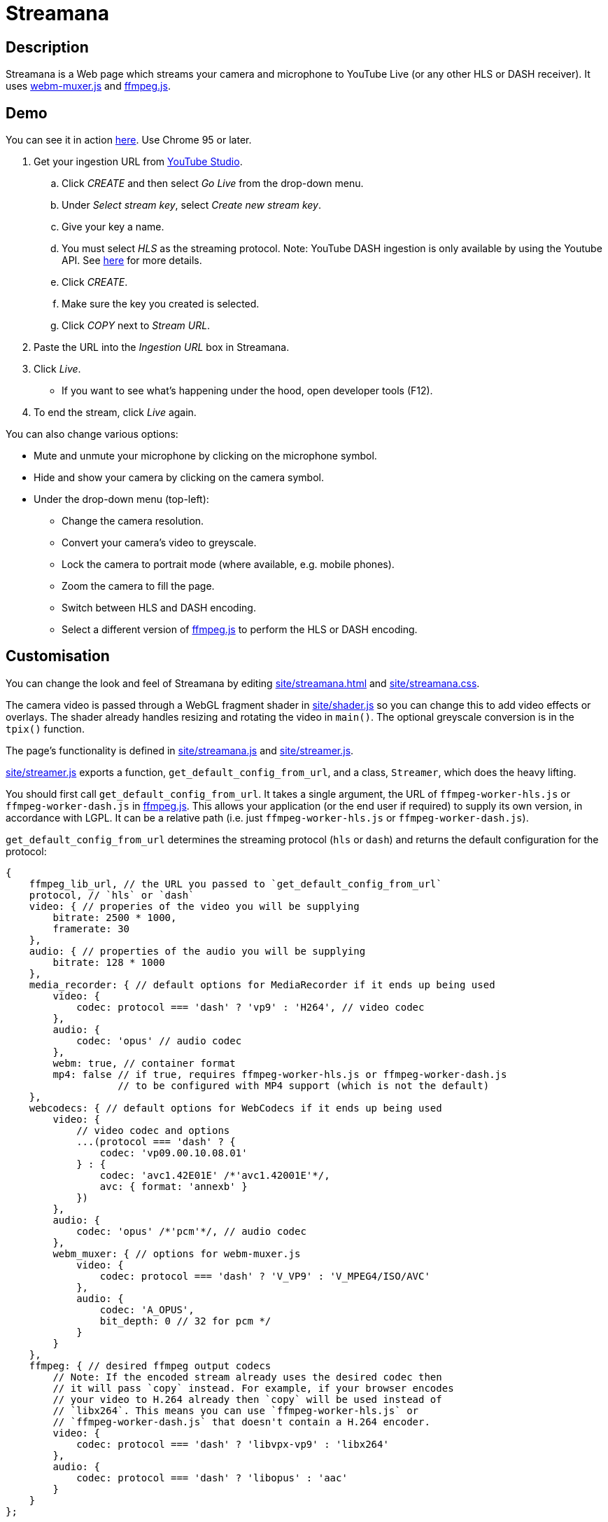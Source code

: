 = Streamana

== Description

Streamana is a Web page which streams your camera and microphone to YouTube Live
(or any other HLS or DASH receiver). It uses https://github.com/davedoesdev/webm-muxer.js[webm-muxer.js] and
https://github.com/davedoesdev/ffmpeg.js[ffmpeg.js].

== Demo

You can see it in action https://rawgit-now.netlify.app/davedoesdev/streamana/publish/site/streamana.html[here].
Use Chrome 95 or later.

. Get your ingestion URL from https://studio.youtube.com[YouTube Studio].
.. Click _CREATE_ and then select _Go Live_ from the drop-down menu.
.. Under _Select stream key_, select _Create new stream key_.
.. Give your key a name.
.. You must select _HLS_ as the streaming protocol. Note: YouTube DASH ingestion is only available
   by using the Youtube API. See https://developers.google.com/youtube/v3/live/guides/encoding-with-dash#url-structure[here]
   for more details.
.. Click _CREATE_.
.. Make sure the key you created is selected.
.. Click _COPY_ next to _Stream URL_.
. Paste the URL into the _Ingestion URL_ box in Streamana.
. Click _Live_.
** If you want to see what's happening under the hood, open developer tools (F12).
. To end the stream, click _Live_ again.

You can also change various options:

* Mute and unmute your microphone by clicking on the microphone symbol.
* Hide and show your camera by clicking on the camera symbol.
* Under the drop-down menu (top-left):
** Change the camera resolution.
** Convert your camera's video to greyscale.
** Lock the camera to portrait mode (where available, e.g. mobile phones).
** Zoom the camera to fill the page.
** Switch between HLS and DASH encoding.
** Select a different version of https://github.com/davedoesdev/ffmpeg.js[ffmpeg.js] to perform
   the HLS or DASH encoding.

== Customisation

You can change the look and feel of Streamana by editing link:site/streamana.html[]
and link:site/streamana.css[].

The camera video is passed through a WebGL fragment shader in link:site/shader.js[]
so you can change this to add video effects or overlays. The shader already handles
resizing and rotating the video in `main()`. The optional greyscale conversion is in
the `tpix()` function.

The page's functionality is defined in link:site/streamana.js[] and link:site/streamer.js[].

link:site/streamer.js[] exports a function, `get_default_config_from_url`, and a class,
`Streamer`, which does the heavy lifting.

You should first call `get_default_config_from_url`. It takes a single argument,
the URL of `ffmpeg-worker-hls.js` or `ffmpeg-worker-dash.js` in https://github.com/davedoesdev/ffmpeg.js[ffmpeg.js].
This allows your application (or the end user if required) to supply its own version,
in accordance with LGPL. It can be a relative path (i.e. just `ffmpeg-worker-hls.js` or
`ffmpeg-worker-dash.js`).

`get_default_config_from_url` determines the streaming protocol (`hls` or `dash`) and returns
the default configuration for the protocol:

```js
{
    ffmpeg_lib_url, // the URL you passed to `get_default_config_from_url`
    protocol, // `hls` or `dash`
    video: { // properies of the video you will be supplying
        bitrate: 2500 * 1000,
        framerate: 30
    },
    audio: { // properties of the audio you will be supplying
        bitrate: 128 * 1000
    },
    media_recorder: { // default options for MediaRecorder if it ends up being used
        video: {
            codec: protocol === 'dash' ? 'vp9' : 'H264', // video codec
        },
        audio: {
            codec: 'opus' // audio codec
        },
        webm: true, // container format
        mp4: false // if true, requires ffmpeg-worker-hls.js or ffmpeg-worker-dash.js
                   // to be configured with MP4 support (which is not the default)
    },
    webcodecs: { // default options for WebCodecs if it ends up being used
        video: {
            // video codec and options
            ...(protocol === 'dash' ? {
                codec: 'vp09.00.10.08.01'
            } : {
                codec: 'avc1.42E01E' /*'avc1.42001E'*/,
                avc: { format: 'annexb' }
            })
        },
        audio: {
            codec: 'opus' /*'pcm'*/, // audio codec
        },
        webm_muxer: { // options for webm-muxer.js
            video: {
                codec: protocol === 'dash' ? 'V_VP9' : 'V_MPEG4/ISO/AVC'
            },
            audio: {
                codec: 'A_OPUS',
                bit_depth: 0 // 32 for pcm */
            }
        }
    },
    ffmpeg: { // desired ffmpeg output codecs
        // Note: If the encoded stream already uses the desired codec then
        // it will pass `copy` instead. For example, if your browser encodes
        // your video to H.264 already then `copy` will be used instead of
        // `libx264`. This means you can use `ffmpeg-worker-hls.js` or
        // `ffmpeg-worker-dash.js` that doesn't contain a H.264 encoder.
        video: {
            codec: protocol === 'dash' ? 'libvpx-vp9' : 'libx264'
        },
        audio: {
            codec: protocol === 'dash' ? 'libopus' : 'aac'
        }
    }
};
```

You application can modify the returned configuration before creating a `Streamer` object.

Use the `Streamer` class as follows:

* The constructor takes the following arguments:
** The https://developer.mozilla.org/en-US/docs/Web/API/MediaStream[`MediaStream`]
   containing your video and audio tracks. Note that link:site/streamana.js[] supplies
   blank video when the camera is hidden and silent audio when the microphone is muted.
** An https://developer.mozilla.org/en-US/docs/Web/API/AudioContext[AudioContext] instance.
   This is used to create a persistent audio generator for triggering updates to
   avoid browser timer throttling. If you don't already use one in your application,
   you can just `new AudioContext()`.
** The ingestion URL.
** The configuration returned by calling `get_default_config_from_url` (see above),
   optionally modified by your application.
** Whether the video is rotated.
* Call the `async start()` function to start streaming.
* Call the `end()` function to stop streaming.

`Streamer` extends from https://developer.mozilla.org/en-US/docs/Web/API/EventTarget[`EventTarget`]
and dispatches the following events:

* `start` when streaming has started.
* `update`, dispatched frame rate times a second. link:site/streamana.js[] reacts to this
  event by refreshing the WebGL canvas from the camera.
* `exit` when streaming has stopped.
* `error` if an error occurs.

== Licence

Streamana is licensed under the terms of the link:LICENCE[MIT licence].

Note that https://github.com/davedoesdev/ffmpeg.js[ffmpeg.js] is licensed under LGPL.
Streamana runs it inside a Web Worker and communicates with it via message passing.
The end user can replace the version used by changing the URL in the user interface.

Note also that the https://github.com/davedoesdev/ffmpeg.js[ffmpeg.js] HLS and DASH
distributions contain no H.264 or MP4 code. All encoding is done by the browser using
https://developer.mozilla.org/en-US/docs/Web/API/MediaRecorder[`MediaRecorder`] or
https://www.w3.org/TR/webcodecs/[WebCodecs].
